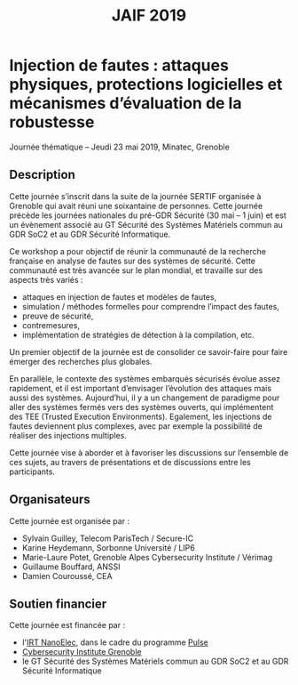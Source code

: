 #+OPTIONS: toc:nil
#+title: JAIF 2019

* Injection de fautes : attaques physiques, protections logicielles et mécanismes d’évaluation de la robustesse

Journée thématique -- Jeudi 23 mai 2019, Minatec, Grenoble

** Description


Cette journée s’inscrit dans la suite de la  journée SERTIF organisée à Grenoble qui avait réuni une soixantaine de personnes.
Cette journée précède les journées nationales du pré-GDR Sécurité (30 mai – 1 juin) et est un évènement associé au GT Sécurité des Systèmes Matériels commun au GDR SoC2 et au GDR Sécurité Informatique.



Ce workshop a pour objectif de réunir la communauté de la recherche française en analyse de fautes sur des systèmes de sécurité.
Cette communauté est très avancée sur le plan mondial, et travaille sur des aspects très variés :

+   attaques en injection de fautes et modèles de fautes,
+   simulation / méthodes formelles pour comprendre l’impact des fautes,
+   preuve de sécurité,
+   contremesures,
+   implémentation de stratégies de détection à la compilation, etc.

Un premier objectif de la journée est de consolider ce savoir-faire pour faire émerger des recherches plus globales.

En parallèle, le contexte des systèmes embarqués sécurisés évolue assez rapidement, et il est important d’envisager l’évolution des attaques mais aussi des systèmes. Aujourd’hui, il y a un changement de paradigme pour aller des systèmes fermés vers des systèmes ouverts, qui implémentent des TEE (Trusted Execution Environments). Egalement, les injections de fautes deviennent plus complexes, avec par exemple la possibilité de réaliser des injections multiples.

Cette journée vise à aborder  et à favoriser les discussions sur l’ensemble de ces sujets, au travers de présentations et de discussions entre les participants.

** Organisateurs

Cette journée est organisée par :

+   Sylvain Guilley, Telecom ParisTech / Secure-IC
+   Karine Heydemann, Sorbonne Université / LIP6
+   Marie-Laure Potet, Grenoble Alpes Cybersecurity Institute / Vérimag
+   Guillaume Bouffard,  ANSSI
+   Damien Couroussé, CEA

** Soutien financier

Cette journée est financée par :

+ l'[[http://www.irtnanoelec.fr][IRT NanoElec]], dans le cadre du programme [[http://www.irtnanoelec.fr/technologies-de-liaison][Pulse]]
+ [[https://cybersecurity.univ-grenoble-alpes.fr/][Cybersecurity Institute Grenoble]]
+ le GT Sécurité des Systèmes Matériels commun au GDR SoC2 et au GDR Sécurité Informatique


#+BEGIN_EXPORT html
<p>
<img src="./media/logo_CEA.png" alt="Logo CEA" title="CEA" data-align="center" height="100" />

<img src="./media/Logo_IRT_haute-def-cropped-800.png" alt="Logo IRT NanoElec" title="IRT NanoElec" data-align="center" height="100" />

<img src="./media/cyber_logo.svg" alt="Logo GACI" title="GACI" data-align="center" height="100" />
</p>
#+END_EXPORT

# pour insérer du html :
# 1. générer d'abord du html approximatif à partif du .org,
# 2. ouvrir le source html produit
# 3. copier dans un BEGIN_EXPORT html
